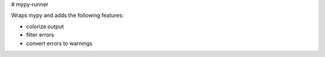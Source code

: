 # mypy-runner

Wraps mypy and adds the following features:

- colorize output
- filter errors
- convert errors to warnings

